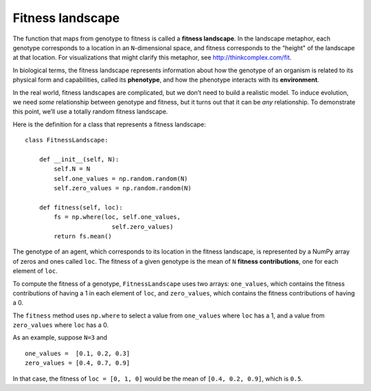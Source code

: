 Fitness landscape
-----------------------

The function that maps from genotype to fitness is called a **fitness landscape**. In the landscape metaphor, each genotype corresponds to a location in an ``N``-dimensional space, and fitness corresponds to the “height" of the landscape at that location. For visualizations that might clarify this metaphor, see http://thinkcomplex.com/fit.

In biological terms, the fitness landscape represents information about how the genotype of an organism is related to its physical form and capabilities, called its **phenotype**, and how the phenotype interacts with its **environment**.

In the real world, fitness landscapes are complicated, but we don’t need to build a realistic model. To induce evolution, we need *some* relationship between genotype and fitness, but it turns out that it can be *any* relationship. To demonstrate this point, we’ll use a totally random fitness landscape.

Here is the definition for a class that represents a fitness landscape:

::

    class FitnessLandscape:

        def __init__(self, N):
            self.N = N
            self.one_values = np.random.random(N)
            self.zero_values = np.random.random(N)

        def fitness(self, loc):
            fs = np.where(loc, self.one_values,
                            self.zero_values)
            return fs.mean()

The genotype of an agent, which corresponds to its location in the fitness landscape, is represented by a NumPy array of zeros and ones called ``loc``. The fitness of a given genotype is the mean of ``N`` **fitness contributions**, one for each element of ``loc``.

To compute the fitness of a genotype, ``FitnessLandscape`` uses two arrays: ``one_values``, which contains the fitness contributions of having a 1 in each element of ``loc``, and ``zero_values``, which contains the fitness contributions of having a 0.

The ``fitness`` method uses ``np.where`` to select a value from ``one_values`` where ``loc`` has a 1, and a value from ``zero_values`` where ``loc`` has a 0.

As an example, suppose ``N=3`` and

::

    one_values =  [0.1, 0.2, 0.3]
    zero_values = [0.4, 0.7, 0.9]

In that case, the fitness of ``loc = [0, 1, 0]`` would be the mean of ``[0.4, 0.2, 0.9]``, which is ``0.5``.


